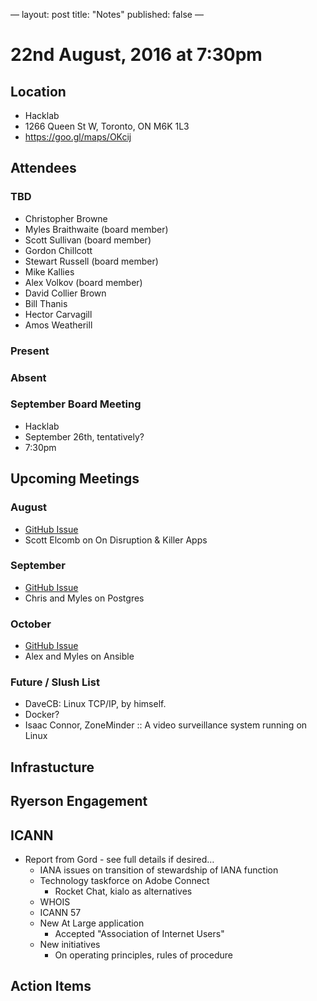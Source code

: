 ---
layout: post
title: "Notes"
published: false
---

* 22nd August, 2016 at 7:30pm

** Location
  - Hacklab
  - 1266 Queen St W, Toronto, ON M6K 1L3
  - <https://goo.gl/maps/OKcij>

** Attendees

*** TBD
- Christopher Browne
- Myles Braithwaite  (board member)
- Scott Sullivan (board member)
- Gordon Chillcott
- Stewart Russell (board member)
- Mike Kallies
- Alex Volkov (board member)
- David Collier Brown
- Bill Thanis
- Hector Carvagill
- Amos Weatherill

*** Present


*** Absent

*** September Board Meeting
  - Hacklab
  - September 26th, tentatively?
  - 7:30pm

** Upcoming Meetings

*** August
  - [[https://github.com/gtalug/operations/issues/12][GitHub Issue]]
  - Scott Elcomb on On Disruption & Killer Apps

*** September
  - [[https://github.com/gtalug/operations/issues/13][GitHub Issue]]
  - Chris and Myles on Postgres

*** October
  - [[https://github.com/gtalug/operations/issues/14][GitHub Issue]]
  - Alex and Myles on Ansible

*** Future / Slush List

  - DaveCB: Linux TCP/IP, by himself.
  - Docker?
  - Isaac Connor, ZoneMinder :: A video surveillance system running on Linux
  
** Infrastucture

** Ryerson Engagement

** ICANN
 - Report from Gord - see full details if desired...
   - IANA issues on transition of stewardship of IANA function
   - Technology taskforce on Adobe Connect
     - Rocket Chat, kialo as alternatives
   - WHOIS
   - ICANN 57
   - New At Large application
     - Accepted "Association of Internet Users"
   - New initiatives
     - On operating principles, rules of procedure
** Action Items
